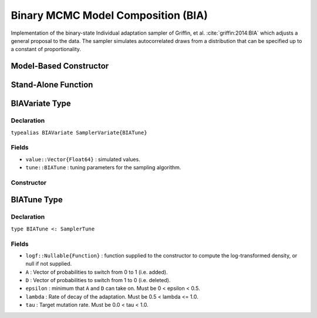 .. index:: Sampling Functions; Individual Adaptation Sampler

.. _section-BIA:

Binary MCMC Model Composition (BIA)
------------------------------------

Implementation of the binary-state Individual adaptation sampler of Griffin, et al. :cite:`griffin:2014:BIA` which adjusts a general proposal to the data. The sampler simulates autocorrelated draws from a distribution that can be specified up to a constant of proportionality.

Model-Based Constructor
^^^^^^^^^^^^^^^^^^^^^^^

.. function:: BIA(params::ElementOrVector{Symbol}; args...)

    Construct a ``Sampler`` object for BIA sampling.  Parameters are assumed to have binary numerical values (0 or 1).

    **Arguments**

        * ``params`` : stochastic node(s) to be updated with the sampler.
        * ``args...`` : additional keyword arguments to be passed to the ``BIAVariate`` constructor.

    **Value**

        Returns a ``Sampler{BIATune}`` type object.

Stand-Alone Function
^^^^^^^^^^^^^^^^^^^^

.. function:: sample!(v::BIAVariate)

    Draw one sample from a target distribution using the BIA sampler.  Parameters are assumed to have binary numerical values (0 or 1).

    **Arguments**

        * ``v`` : current state of parameters to be simulated.

    **Value**

        Returns ``v`` updated with simulated values and associated tuning parameters.

    .. _example-bmc3:

    **Example**

        .. literalinclude:: bia.jl
            :language: julia


.. index:: Sampler Types; BIAVariate

BIAVariate Type
^^^^^^^^^^^^^^^^

Declaration
```````````

``typealias BIAVariate SamplerVariate{BIATune}``

Fields
``````

* ``value::Vector{Float64}`` : simulated values.
* ``tune::BIATune`` : tuning parameters for the sampling algorithm.

Constructor
```````````

.. function:: BIAVariate(x::AbstractVector{T<:Real}, logf::Function; k::Integer=1)

    Construct a ``BIAVariate`` object that stores simulated values and tuning parameters for BIA sampling.

    **Arguments**

        * ``x`` : initial values.
        * ``logf`` : function that takes a single ``DenseVector`` argument of parameter values at which to compute the log-transformed density (up to a normalizing constant).
        * ``A`` : Vector of probabilities to switch from 0 to 1 (i.e. added).
        * ``D`` : Vector of probabilities to switch from 1 to 0 (i.e. deleted).
        * ``epsilon`` : minimum that ``A`` and ``D`` can take on. Must be 0 < epsilon < 0.5.
        * ``lambda`` : Rate of decay of the adaptation. Must be 0.5 < lambda <= 1.0.
        * ``tau`` : Target mutation rate. Must be 0.0 < tau < 1.0.

    **Value**

        Returns a ``BIAVariate`` type object with fields set to the supplied ``x`` and tuning parameter values.

.. index:: Sampler Types; BIATune

BIATune Type
^^^^^^^^^^^^^

Declaration
```````````

``type BIATune <: SamplerTune``

Fields
``````

* ``logf::Nullable{Function}`` : function supplied to the constructor to compute the log-transformed density, or null if not supplied.
* ``A`` : Vector of probabilities to switch from 0 to 1 (i.e. added).
* ``D`` : Vector of probabilities to switch from 1 to 0 (i.e. deleted).
* ``epsilon`` : minimum that ``A`` and ``D`` can take on. Must be 0 < epsilon < 0.5.
* ``lambda`` : Rate of decay of the adaptation. Must be 0.5 < lambda <= 1.0.
* ``tau`` : Target mutation rate. Must be 0.0 < tau < 1.0.
